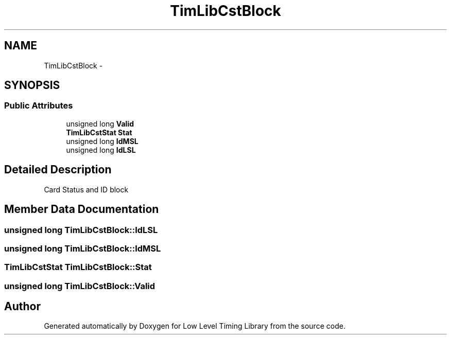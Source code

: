 .TH "TimLibCstBlock" 3 "12 Nov 2008" "Low Level Timing Library" \" -*- nroff -*-
.ad l
.nh
.SH NAME
TimLibCstBlock \- 
.SH SYNOPSIS
.br
.PP
.SS "Public Attributes"

.in +1c
.ti -1c
.RI "unsigned long \fBValid\fP"
.br
.ti -1c
.RI "\fBTimLibCstStat\fP \fBStat\fP"
.br
.ti -1c
.RI "unsigned long \fBIdMSL\fP"
.br
.ti -1c
.RI "unsigned long \fBIdLSL\fP"
.br
.in -1c
.SH "Detailed Description"
.PP 
Card Status and ID block 
.PP
.SH "Member Data Documentation"
.PP 
.SS "unsigned long \fBTimLibCstBlock::IdLSL\fP"
.PP
.SS "unsigned long \fBTimLibCstBlock::IdMSL\fP"
.PP
.SS "\fBTimLibCstStat\fP \fBTimLibCstBlock::Stat\fP"
.PP
.SS "unsigned long \fBTimLibCstBlock::Valid\fP"
.PP


.SH "Author"
.PP 
Generated automatically by Doxygen for Low Level Timing Library from the source code.
